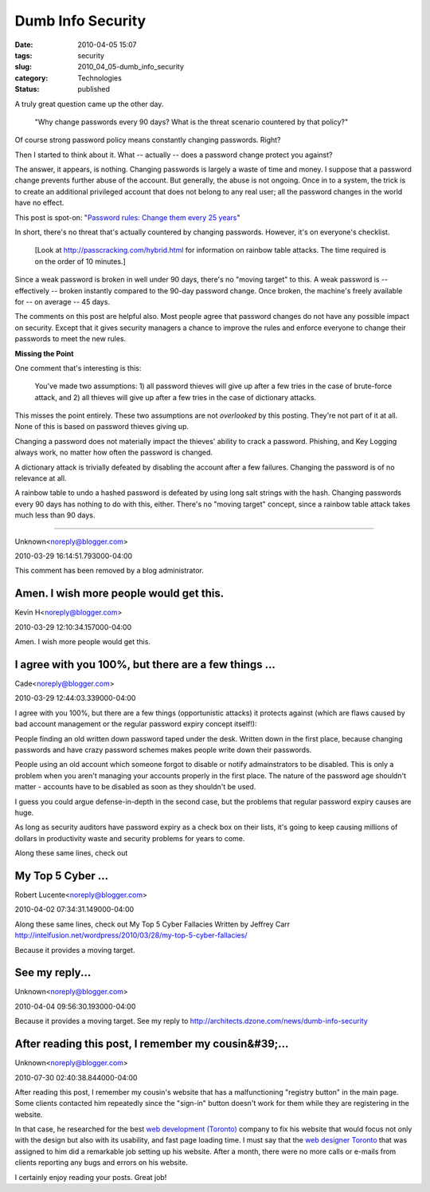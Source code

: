Dumb Info Security
==================

:date: 2010-04-05 15:07
:tags: security
:slug: 2010_04_05-dumb_info_security
:category: Technologies
:status: published

A truly great question came up the other day.

    "Why change passwords every 90 days? What is the threat scenario
    countered by that policy?"

Of course strong password policy means constantly changing passwords.
Right?

Then I started to think about it. What -- actually -- does a password
change protect you against?

The answer, it appears, is nothing. Changing passwords is largely a
waste of time and money. I suppose that a password change prevents
further abuse of the account. But generally, the abuse is not
ongoing. Once in to a system, the trick is to create an additional
privileged account that does not belong to any real user; all the
password changes in the world have no effect.

This post is spot-on: "`Password rules: Change them every 25
years <http://isc.sans.org/diary.html?storyid=7510>`__"

In short, there's no threat that's actually countered by changing
passwords. However, it's on everyone's checklist.

    [Look at http://passcracking.com/hybrid.html for information on
    rainbow table attacks. The time required is on the order of 10
    minutes.]

Since a weak password is broken in well under 90 days, there's no
"moving target" to this. A weak password is -- effectively --
broken instantly compared to the 90-day password change. Once
broken, the machine's freely available for -- on average -- 45
days.

The comments on this post are helpful also. Most people agree that
password changes do not have any possible impact on security.
Except that it gives security managers a chance to improve the
rules and enforce everyone to change their passwords to meet the
new rules.

**Missing the Point**

One comment that's interesting is this:

    You've made two assumptions: 1) all password thieves will give
    up after a few tries in the case of brute-force attack, and 2)
    all thieves will give up after a few tries in the case of
    dictionary attacks.

This misses the point entirely. These two assumptions are not
*overlooked* by this posting. They're not part of it at all. None
of this is based on password thieves giving up.

Changing a password does not materially impact the thieves'
ability to crack a password. Phishing, and Key Logging always
work, no matter how often the password is changed.

A dictionary attack is trivially defeated by disabling the account
after a few failures. Changing the password is of no relevance at
all.

A rainbow table to undo a hashed password is defeated by using
long salt strings with the hash. Changing passwords every 90 days
has nothing to do with this, either. There's no "moving target"
concept, since a rainbow table attack takes much less than 90
days.



-----


Unknown<noreply@blogger.com>

2010-03-29 16:14:51.793000-04:00

This comment has been removed by a blog administrator.


Amen.  I wish more people would get this.
-----------------------------------------

Kevin H<noreply@blogger.com>

2010-03-29 12:10:34.157000-04:00

Amen. I wish more people would get this.


I agree with you 100%, but there are a few things ...
-----------------------------------------------------

Cade<noreply@blogger.com>

2010-03-29 12:44:03.339000-04:00

I agree with you 100%, but there are a few things (opportunistic
attacks) it protects against (which are flaws caused by bad account
management or the regular password expiry concept itself!):

People finding an old written down password taped under the desk.
Written down in the first place, because changing passwords and have
crazy password schemes makes people write down their passwords.

People using an old account which someone forgot to disable or notify
admainstrators to be disabled. This is only a problem when you aren't
managing your accounts properly in the first place. The nature of the
password age shouldn't matter - accounts have to be disabled as soon as
they shouldn't be used.

I guess you could argue defense-in-depth in the second case, but the
problems that regular password expiry causes are huge.

As long as security auditors have password expiry as a check box on
their lists, it's going to keep causing millions of dollars in
productivity waste and security problems for years to come.


Along these same lines, check out

My Top 5 Cyber ...
-----------------------------------------------------

Robert Lucente<noreply@blogger.com>

2010-04-02 07:34:31.149000-04:00

Along these same lines, check out
My Top 5 Cyber Fallacies
Written by Jeffrey Carr
http://intelfusion.net/wordpress/2010/03/28/my-top-5-cyber-fallacies/


Because it provides a moving target.

See my reply...
-----------------------------------------------------

Unknown<noreply@blogger.com>

2010-04-04 09:56:30.193000-04:00

Because it provides a moving target.
See my reply to
http://architects.dzone.com/news/dumb-info-security


After reading this post, I remember my cousin&#39;...
-----------------------------------------------------

Unknown<noreply@blogger.com>

2010-07-30 02:40:38.844000-04:00

After reading this post, I remember my cousin's website that has a
malfunctioning "registry button" in the main page. Some clients
contacted him repeatedly since the "sign-in" button doesn't work for
them while they are registering in the website.

In that case, he researched for the best `web development
(Toronto) <http://www.modulusmedia.ca/toronto-web-development>`__
company to fix his website that would focus not only with the design but
also with its usability, and fast page loading time. I must say that the
`web designer
Toronto <http://www.modulusmedia.ca/web-designer-toronto>`__ that was
assigned to him did a remarkable job setting up his website. After a
month, there were no more calls or e-mails from clients reporting any
bugs and errors on his website.

I certainly enjoy reading your posts. Great job!





